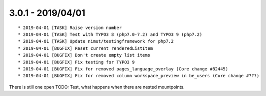 

3.0.1 - 2019/04/01
------------------

::

   * 2019-04-01 [TASK] Raise version number
   * 2019-04-01 [TASK] Test with TYPO3 8 (php7.0-7.2) and TYPO3 9 (php7.2)
   * 2019-04-01 [TASK] Update nimut/testingframework for php7.2
   * 2019-04-01 [BUGFIX] Reset current renderedListItem
   * 2019-04-01 [BUGFIX] Don't create empty list items
   * 2019-04-01 [BUGFIX] Fix testing for TYPO3 9
   * 2019-04-01 [BUGFIX] Fix for removed pages_language_overlay (Core change #82445)
   * 2019-04-01 [BUGFIX] Fix for removed column workspace_preview in be_users (Core change #???)

There is still one open TODO: Test, what happens when there are nested mountpoints.
